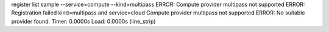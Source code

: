 register list sample --service=compute --kind=multipass
ERROR: Compute provider multipass not supported
ERROR: Registration failed kind=multipass and service=cloud
Compute provider multipass not supported
ERROR: No suitable provider found.
Timer: 0.0000s Load: 0.0000s (line_strip)

